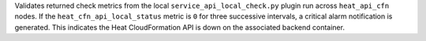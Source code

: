 Validates returned check metrics from the local
``service_api_local_check.py`` plugin run across ``heat_api_cfn`` nodes.
If the ``heat_cfn_api_local_status`` metric is ``0`` for three
successive intervals, a critical alarm notification is generated. This
indicates the Heat CloudFormation API is down on the associated backend
container.

